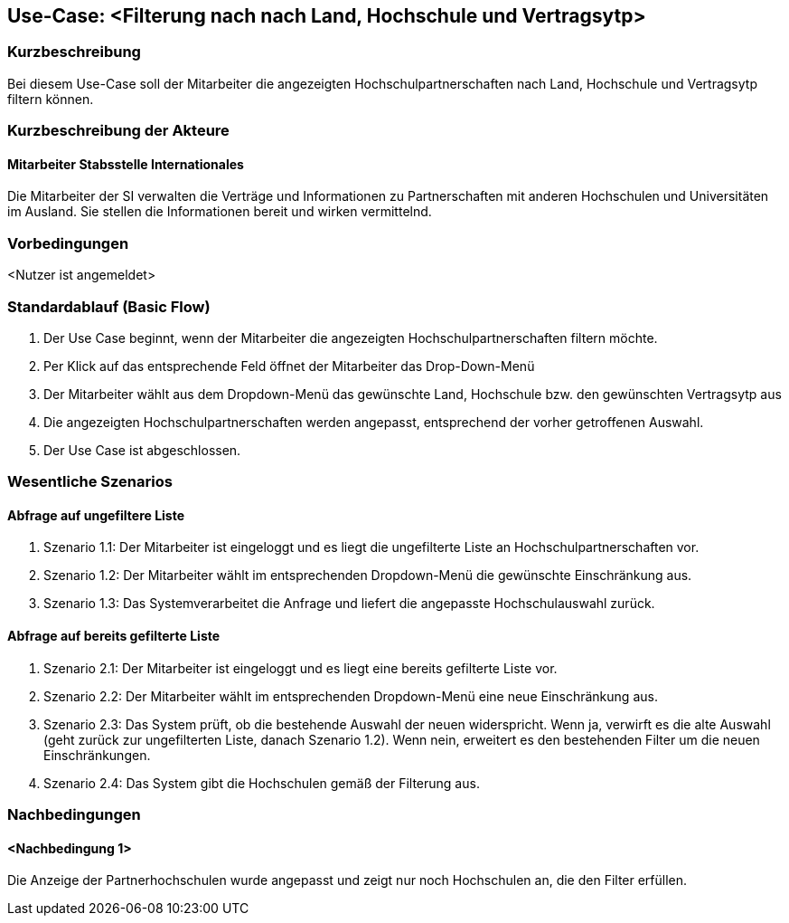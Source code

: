 //Nutzen Sie dieses Template als Grundlage für die Spezifikation *einzelner* Use-Cases. Diese lassen sich dann per Include in das Use-Case Model Dokument einbinden (siehe Beispiel dort).

== Use-Case: <Filterung nach nach Land, Hochschule und Vertragsytp>

=== Kurzbeschreibung
//<Kurze Beschreibung des Use Case>
Bei diesem Use-Case soll der Mitarbeiter die angezeigten Hochschulpartnerschaften nach Land, Hochschule und Vertragsytp filtern können.

=== Kurzbeschreibung der Akteure

==== Mitarbeiter Stabsstelle Internationales
Die Mitarbeiter der SI verwalten die Verträge und Informationen zu Partnerschaften mit anderen Hochschulen und Universitäten im Ausland. Sie stellen die Informationen bereit und wirken vermittelnd.

=== Vorbedingungen
//Vorbedingungen müssen erfüllt, damit der Use Case beginnen kann, z.B. Benutzer ist angemeldet, Warenkorb ist nicht leer...

<Nutzer ist angemeldet>

=== Standardablauf (Basic Flow)
//Der Standardablauf definiert die Schritte für den Erfolgsfall ("Happy Path")

. Der Use Case beginnt, wenn der Mitarbeiter die angezeigten Hochschulpartnerschaften filtern möchte.
. Per Klick auf das entsprechende Feld öffnet der Mitarbeiter das Drop-Down-Menü
. Der Mitarbeiter wählt aus dem Dropdown-Menü das gewünschte Land, Hochschule bzw. den gewünschten Vertragsytp aus
. Die angezeigten Hochschulpartnerschaften werden angepasst, entsprechend der vorher getroffenen Auswahl.
. Der Use Case ist abgeschlossen.


=== Wesentliche Szenarios
//Szenarios sind konkrete Instanzen eines Use Case, d.h. mit einem konkreten Akteur und einem konkreten Durchlauf der o.g. Flows. Szenarios können als Vorstufe für die Entwicklung von Flows und/oder zu deren Validierung verwendet werden.

==== Abfrage auf ungefiltere Liste
. Szenario 1.1: Der Mitarbeiter ist eingeloggt und es liegt die ungefilterte Liste an Hochschulpartnerschaften vor.
. Szenario 1.2: Der Mitarbeiter wählt im entsprechenden Dropdown-Menü die gewünschte Einschränkung aus.
. Szenario 1.3: Das Systemverarbeitet die Anfrage und liefert die angepasste Hochschulauswahl zurück. 

==== Abfrage auf bereits gefilterte Liste
. Szenario 2.1: Der Mitarbeiter ist eingeloggt und es liegt eine bereits gefilterte Liste vor.
. Szenario 2.2: Der Mitarbeiter wählt im entsprechenden Dropdown-Menü eine neue Einschränkung aus.
. Szenario 2.3: Das System prüft, ob die bestehende Auswahl der neuen widerspricht. Wenn ja, verwirft es die alte Auswahl (geht zurück zur ungefilterten Liste, danach Szenario 1.2). Wenn nein, erweitert es den bestehenden Filter um die neuen Einschränkungen.
. Szenario 2.4: Das System gibt die Hochschulen gemäß der Filterung aus.


=== Nachbedingungen
//Nachbedingungen beschreiben das Ergebnis des Use Case, z.B. einen bestimmten Systemzustand.

==== <Nachbedingung 1>
Die Anzeige der Partnerhochschulen wurde angepasst und zeigt nur noch Hochschulen an, die den Filter erfüllen.

